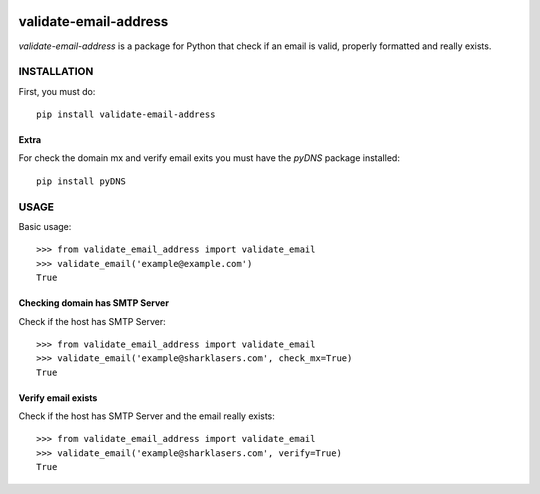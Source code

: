 |build|

======================
validate-email-address
======================

`validate-email-address` is a package for Python that check if an email is valid, properly formatted and really exists.



INSTALLATION
============

First, you must do::

    pip install validate-email-address


Extra
-----

For check the domain mx and verify email exits you must have the `pyDNS` package installed::

    pip install pyDNS


USAGE
=====

Basic usage::

    >>> from validate_email_address import validate_email
    >>> validate_email('example@example.com')
    True


Checking domain has SMTP Server
-------------------------------

Check if the host has SMTP Server::

    >>> from validate_email_address import validate_email
    >>> validate_email('example@sharklasers.com', check_mx=True)
    True


Verify email exists
-------------------

Check if the host has SMTP Server and the email really exists::

    >>> from validate_email_address import validate_email
    >>> validate_email('example@sharklasers.com', verify=True)
    True


.. |build| image:: https://travis-ci.org/heropunch/validate-email-address.svg
   :target: https://travis-ci.org/heropunch/validate-email-address